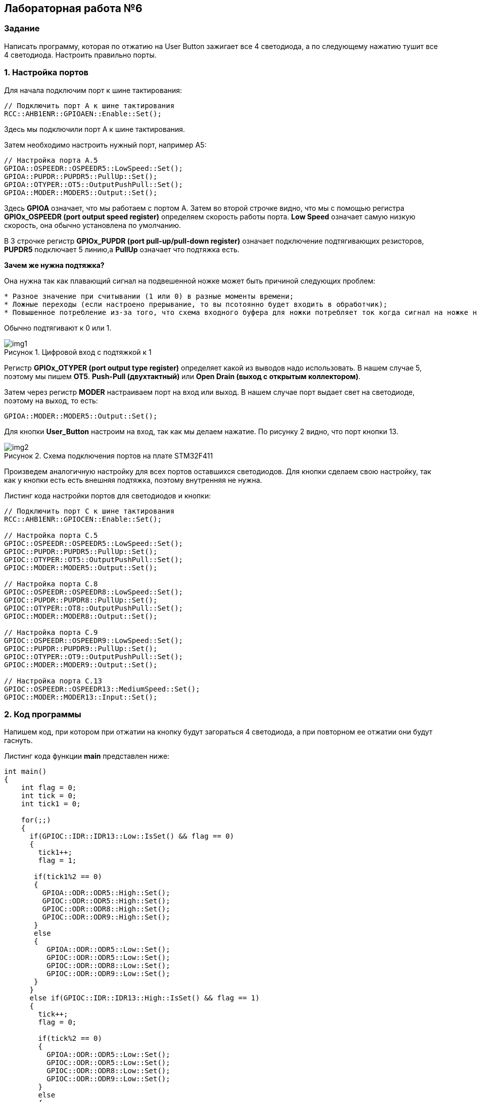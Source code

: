 :imagesdir: Images
:figure-caption: Рисунок

== Лабораторная работа №6
=== Задание
--
Написать программу, которая по отжатию на User Button зажигает все 4 светодиода, а по следующему нажатию тушит все 4 светодиода. Настроить правильно порты.
--
=== 1. Настройка портов
Для начала подключим порт к шине тактирования:

[source,c]
----
// Подключить порт А к шине тактирования
RCC::AHB1ENR::GPIOAEN::Enable::Set();
----

Здесь мы подключили порт А к шине тактирования.

Затем необходимо настроить нужный порт, например А5:

[source,c]
----
// Настройка порта А.5
GPIOA::OSPEEDR::OSPEEDR5::LowSpeed::Set();
GPIOA::PUPDR::PUPDR5::PullUp::Set();
GPIOA::OTYPER::OT5::OutputPushPull::Set();
GPIOA::MODER::MODER5::Output::Set();
----

Здесь *GPIOA* означает, что мы работаем с портом A.
Затем во второй строчке видно, что мы с помощью регистра *GPIOx_OSPEEDR (port output speed register)* определяем скорость работы порта. *Low Speed* означает самую низкую скорость, она обычно установлена по умолчанию.

В 3 строчке регистр *GPIOx_PUPDR (port pull-up/pull-down register)* означает подключение подтягивающих резисторов, *PUPDR5* подключает 5 линию,а *PullUp* означает что подтяжка есть.

*Зачем же нужна подтяжка?*

Она нужна так как плавающий сигнал на подвешенной ножке может быть причиной следующих проблем:
----
* Разное значение при считывании (1 или 0) в разные моменты времени;
* Ложные переходы (если настроено прерывание, то вы псотоянно будет входить в обработчик);
* Повышенное потребление из-за того, что схема входного буфера для ножки потребляет ток когда сигнал на ножке не полностью High или Low.
----
Обычно подтягивают к 0 или 1.

.Цифровой вход с подтяжкой к 1
image::img1.png[]

Регистр *GPIOx_OTYPER (port output type register)* определяет какой из выводов надо использовать. В нашем случае 5, поэтому мы пишем *OT5*. *Push-Pull (двухтактный)* или *Open Drain (выход с открытым коллектором)*.

Затем через регистр *MODER* настраиваем порт на вход или выход. В нашем случае порт выдает свет на светодиоде, поэтому на выход, то есть:

[source,c]
----
GPIOA::MODER::MODER5::Output::Set();
----

Для кнопки *User_Button* настроим на вход, так как мы делаем нажатие. По рисунку 2 видно, что порт кнопки 13.

.Схема подключения портов на плате STM32F411
image::img2.png[]

Произведем аналогичную настройку для всех портов оставшихся светодиодов. Для кнопки сделаем свою настройку, так как у кнопки есть есть внешняя подтяжка, поэтому внутренняя не нужна.

Листинг кода настройки портов для светодиодов и кнопки:
[source,c]
----
// Подключить порт C к шине тактирования
RCC::AHB1ENR::GPIOCEN::Enable::Set();

// Настройка порта C.5
GPIOC::OSPEEDR::OSPEEDR5::LowSpeed::Set();
GPIOC::PUPDR::PUPDR5::PullUp::Set();
GPIOC::OTYPER::OT5::OutputPushPull::Set();
GPIOC::MODER::MODER5::Output::Set();

// Настройка порта C.8
GPIOC::OSPEEDR::OSPEEDR8::LowSpeed::Set();
GPIOC::PUPDR::PUPDR8::PullUp::Set();
GPIOC::OTYPER::OT8::OutputPushPull::Set();
GPIOC::MODER::MODER8::Output::Set();

// Настройка порта C.9
GPIOC::OSPEEDR::OSPEEDR9::LowSpeed::Set();
GPIOC::PUPDR::PUPDR9::PullUp::Set();
GPIOC::OTYPER::OT9::OutputPushPull::Set();
GPIOC::MODER::MODER9::Output::Set();

// Настройка порта C.13
GPIOC::OSPEEDR::OSPEEDR13::MediumSpeed::Set();
GPIOC::MODER::MODER13::Input::Set();
----

=== 2. Код программы
Напишем код, при котором при отжатии на кнопку будут загораться 4 светодиода, а при повторном ее отжатии они будут гаснуть.

Листинг кода функции *main* представлен ниже:
[source,c]
----
int main()
{
    int flag = 0;
    int tick = 0;
    int tick1 = 0;

    for(;;)
    {
      if(GPIOC::IDR::IDR13::Low::IsSet() && flag == 0)
      {
        tick1++;
        flag = 1;

       if(tick1%2 == 0)
       {
         GPIOA::ODR::ODR5::High::Set();
         GPIOC::ODR::ODR5::High::Set();
         GPIOC::ODR::ODR8::High::Set();
         GPIOC::ODR::ODR9::High::Set();
       }
       else
       {
          GPIOA::ODR::ODR5::Low::Set();
          GPIOC::ODR::ODR5::Low::Set();
          GPIOC::ODR::ODR8::Low::Set();
          GPIOC::ODR::ODR9::Low::Set();
       }
      }
      else if(GPIOC::IDR::IDR13::High::IsSet() && flag == 1)
      {
        tick++;
        flag = 0;

        if(tick%2 == 0)
        {
          GPIOA::ODR::ODR5::Low::Set();
          GPIOC::ODR::ODR5::Low::Set();
          GPIOC::ODR::ODR8::Low::Set();
          GPIOC::ODR::ODR9::Low::Set();
        }
        else
        {
          GPIOA::ODR::ODR5::High::Set();
          GPIOC::ODR::ODR5::High::Set();
          GPIOC::ODR::ODR8::High::Set();
          GPIOC::ODR::ODR9::High::Set();
        }
      }
    }

  return 1;
}
----

Представим листинг кода всей программы:
[source,c]
----
#include "rccregisters.hpp" // for RCC
#include "gpioaregisters.hpp" //for Gpioa
#include "gpiocregisters.hpp" //for Gpioc

std::uint32_t SystemCoreClock = 16'000'000U;

extern "C"
{
  int __low_level_init(void)
  {
    // Включаем внешний генератор с частотой 8 МГц
    RCC::CR::HSEON::On::Set();

    // Дожидаемся стабилизации внешнего генератора
    while (RCC::CR::HSERDY::NotReady::IsSet())
    {

    }

    // Дожидаемся стабилизации внешнего HSE
    RCC::CFGR::SW::Hse::Set();

    while (!RCC::CFGR::SWS::Hse::IsSet())
    {

    }

    // Подключить порт А к шине тактирования
    RCC::AHB1ENR::GPIOAEN::Enable::Set();

    // Настройка порта А.5
    GPIOA::OSPEEDR::OSPEEDR5::LowSpeed::Set();
    GPIOA::PUPDR::PUPDR5::PullUp::Set();
    GPIOA::OTYPER::OT5::OutputPushPull::Set();
    GPIOA::MODER::MODER5::Output::Set();

    // Подключить порт C к шине тактирования
    RCC::AHB1ENR::GPIOCEN::Enable::Set();

    // Настройка порта C.5
    GPIOC::OSPEEDR::OSPEEDR5::LowSpeed::Set();
    GPIOC::PUPDR::PUPDR5::PullUp::Set();
    GPIOC::OTYPER::OT5::OutputPushPull::Set();
    GPIOC::MODER::MODER5::Output::Set();

    // Настройка порта C.8
    GPIOC::OSPEEDR::OSPEEDR8::LowSpeed::Set();
    GPIOC::PUPDR::PUPDR8::PullUp::Set();
    GPIOC::OTYPER::OT8::OutputPushPull::Set();
    GPIOC::MODER::MODER8::Output::Set();

    // Настройка порта C.9
    GPIOC::OSPEEDR::OSPEEDR9::LowSpeed::Set();
    GPIOC::PUPDR::PUPDR9::PullUp::Set();
    GPIOC::OTYPER::OT9::OutputPushPull::Set();
    GPIOC::MODER::MODER9::Output::Set();

    // Настройка порта C.13
    GPIOC::OSPEEDR::OSPEEDR13::MediumSpeed::Set();
    GPIOC::MODER::MODER13::Input::Set();

    return 1;
  }
}

int main()
{
    int flag = 0;
    int tick = 0;
    int tick1 = 0;

    for(;;)
    {
      if(GPIOC::IDR::IDR13::Low::IsSet() && flag == 0)
      {
        tick1++;
        flag = 1;

       if(tick1%2 == 0)
       {
         GPIOA::ODR::ODR5::High::Set();
         GPIOC::ODR::ODR5::High::Set();
         GPIOC::ODR::ODR8::High::Set();
         GPIOC::ODR::ODR9::High::Set();
       }
       else
       {
          GPIOA::ODR::ODR5::Low::Set();
          GPIOC::ODR::ODR5::Low::Set();
          GPIOC::ODR::ODR8::Low::Set();
          GPIOC::ODR::ODR9::Low::Set();
       }
      }
      else if(GPIOC::IDR::IDR13::High::IsSet() && flag == 1)
      {
        tick++;
        flag = 0;

        if(tick%2 == 0)
        {
          GPIOA::ODR::ODR5::Low::Set();
          GPIOC::ODR::ODR5::Low::Set();
          GPIOC::ODR::ODR8::Low::Set();
          GPIOC::ODR::ODR9::Low::Set();
        }
        else
        {
          GPIOA::ODR::ODR5::High::Set();
          GPIOC::ODR::ODR5::High::Set();
          GPIOC::ODR::ODR8::High::Set();
          GPIOC::ODR::ODR9::High::Set();
        }
      }
    }

  return 1;
}
----

=== 3. Результат выполнения
На рисунке 3 представлен результат выполнения программы.

.Результат выполнения программы
image::gif1.gif[]